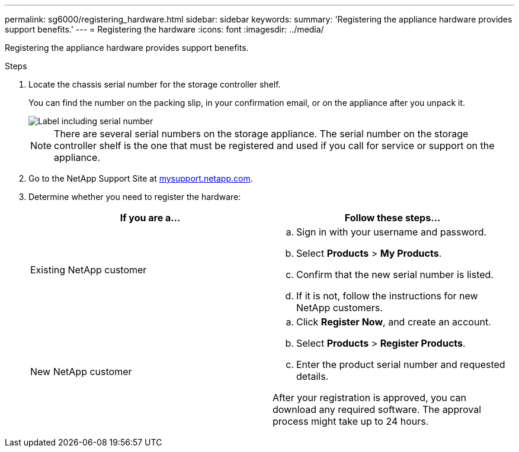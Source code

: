 ---
permalink: sg6000/registering_hardware.html
sidebar: sidebar
keywords:
summary: 'Registering the appliance hardware provides support benefits.'
---
= Registering the hardware
:icons: font
:imagesdir: ../media/

[.lead]
Registering the appliance hardware provides support benefits.

.Steps

. Locate the chassis serial number for the storage controller shelf.
+
You can find the number on the packing slip, in your confirmation email, or on the appliance after you unpack it.
+
image::../media/appliance_label.gif[Label including serial number]
+
NOTE: There are several serial numbers on the storage appliance. The serial number on the storage controller shelf is the one that must be registered and used if you call for service or support on the appliance.

. Go to the NetApp Support Site at http://mysupport.netapp.com/[mysupport.netapp.com].
. Determine whether you need to register the hardware:
+
[options="header"]
|===
| If you are a...| Follow these steps...
a|
Existing NetApp customer
a|

 .. Sign in with your username and password.
 .. Select *Products* > *My Products*.
 .. Confirm that the new serial number is listed.
 .. If it is not, follow the instructions for new NetApp customers.

a|
New NetApp customer
a|

 .. Click *Register Now*, and create an account.
 .. Select *Products* > *Register Products*.
 .. Enter the product serial number and requested details.

After your registration is approved, you can download any required software. The approval process might take up to 24 hours.
|===
